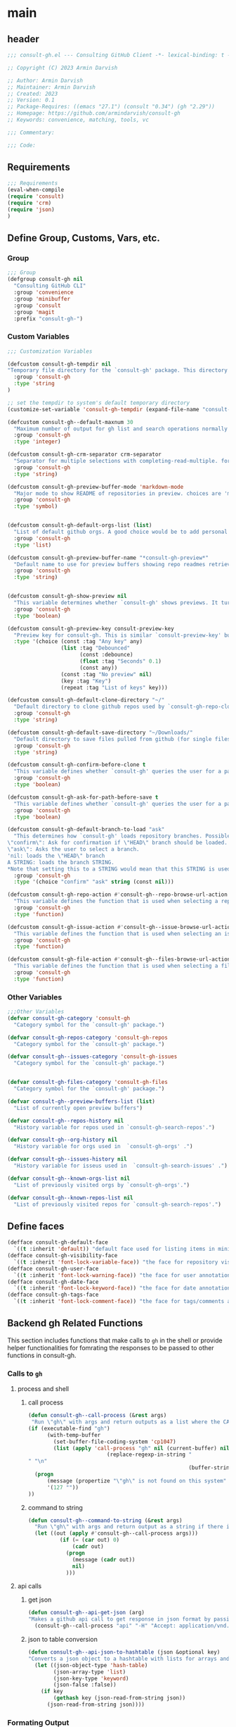 #+PROPERTY: header-args:emacs-lisp :results none :mkdirp yes :link yes :tangle ./consult-gh.el

* main

** header
#+begin_src emacs-lisp
;;; consult-gh.el --- Consulting GitHub Client -*- lexical-binding: t -*-

;; Copyright (C) 2023 Armin Darvish

;; Author: Armin Darvish
;; Maintainer: Armin Darvish
;; Created: 2023
;; Version: 0.1
;; Package-Requires: ((emacs "27.1") (consult "0.34") (gh "2.29"))
;; Homepage: https://github.com/armindarvish/consult-gh
;; Keywords: convenience, matching, tools, vc

;;; Commentary:

;;; Code:

#+end_src
** Requirements
#+begin_src emacs-lisp
;;; Requirements
(eval-when-compile
(require 'consult)
(require 'crm)
(require 'json)
)
#+end_src

** Define Group, Customs, Vars, etc.
*** Group
#+begin_src emacs-lisp
;;; Group
(defgroup consult-gh nil
  "Consulting GitHub CLI"
  :group 'convenience
  :group 'minibuffer
  :group 'consult
  :group 'magit
  :prefix "consult-gh-")
#+end_src

*** Custom Variables
#+begin_src emacs-lisp
;;; Customization Variables

(defcustom consult-gh-tempdir nil
"Temporary file directory for the `consult-gh' package. This directory is used for storing temporary files when pulling files for viewing"
  :group 'consult-gh
  :type 'string
)

;; set the tempdir to system's default temporary directory
(customize-set-variable 'consult-gh-tempdir (expand-file-name "consult-gh" temporary-file-directory))

(defcustom consult-gh--default-maxnum 30
  "Maximum number of output for gh list and search operations normally passed to \"--limit\" in the command line. The default is set to gh's default number which is 30"
  :group 'consult-gh
  :type 'integer)

(defcustom consult-gh-crm-separator crm-separator
  "Separator for multiple selections with completing-read-multiple. for more info see `crm-separator'. Uses crm-separator for default."
  :group 'consult-gh
  :type 'string)

(defcustom consult-gh-preview-buffer-mode 'markdown-mode
  "Major mode to show README of repositories in preview. choices are 'markdown-mode or 'org-mode"
  :group 'consult-gh
  :type 'symbol)


(defcustom consult-gh-default-orgs-list (list)
  "List of default github orgs. A good choice would be to add personal accounts or frequently visited github accounts to this list"
  :group 'consult-gh
  :type 'list)

(defcustom consult-gh-preview-buffer-name "*consult-gh-preview*"
  "Default name to use for preview buffers showing repo readmes retrieved by \"gh repo view\"."
  :group 'consult-gh
  :type 'string)


(defcustom consult-gh-show-preview nil
  "This variable determines whether `consult-gh' shows previews. It turns previews on/off globally for all categories: repos, issues, files."
  :group 'consult-gh
  :type 'boolean)

(defcustom consult-gh-preview-key consult-preview-key
  "Preview key for consult-gh. This is similar `consult-preview-key' but explicitly for consult-gh and it is used by all categories: repos, issues, files in consult-gh. Commands that use this include `consult-gh-orgs', `consult-gh-search-repos', `consult-gh-issue-list',`consult-gh-find-file', and etc."
  :type '(choice (const :tag "Any key" any)
                 (list :tag "Debounced"
                       (const :debounce)
                       (float :tag "Seconds" 0.1)
                       (const any))
                 (const :tag "No preview" nil)
                 (key :tag "Key")
                 (repeat :tag "List of keys" key)))

(defcustom consult-gh-default-clone-directory "~/"
  "Default directory to clone github repos used by `consult-gh-repo-clone' and `consult-gh--repo-clone-action'."
  :group 'consult-gh
  :type 'string)

(defcustom consult-gh-default-save-directory "~/Downloads/"
  "Default directory to save files pulled from github (for single files and not cloning repositories) used by `consult-gh--files-save-file-action'."
  :group 'consult-gh
  :type 'string)

(defcustom consult-gh-confirm-before-clone t
  "This variable defines whether `consult-gh' queries the user for a path and a name before cloning a repo or uses the default directory and package name. It's useful to set this to nil when cloning multiple repos all at once frequently."
  :group 'consult-gh
  :type 'boolean)

(defcustom consult-gh-ask-for-path-before-save t
  "This variable defines whether `consult-gh' queries the user for a path before saving a file or uses the default directory and `buffer-file-name'. It may be useful to set this to nil if saving multiple files all at once frequently."
  :group 'consult-gh
  :type 'boolean)

(defcustom consult-gh-default-branch-to-load "ask"
  "This determines how `consult-gh' loads repository branches. Possible Values are:
\"confirm\": Ask for confirmation if \"HEAD\" branch should be loaded. If the nswer is no, then the user gets to chose a different branch.
\"ask\": Asks the user to select a branch.
'nil: loads the \"HEAD\" branch
A STRING: loads the branch STRING.
,*Note that setting this to a STRING would mean that this STRING is used for any repository that is fetched with `consult-gh' and if the branch does not exist, it will cause an error. Therefore using a STRING is not recommended as a general case but in temporary settings where one is sure the branch exists on the repositories being fetched.*"
  :group 'consult-gh
  :type '(choice "confirm" "ask" string (const nil)))

(defcustom consult-gh-repo-action #'consult-gh--repo-browse-url-action
  "This variable defines the function that is used when selecting a repo. By default it is bound to `consult-gh--repo-browse-url-action', but can be changed to other actions such as `Consult-gh--repo-browse-files-action', `consult-gh--repo-view-action' `consult-gh--repo-clone-action', `consult-gh--repo-fork-action' or any other user-defined function that follows patterns similar to those."
  :group 'consult-gh
  :type 'function)

(defcustom consult-gh-issue-action #'consult-gh--issue-browse-url-action
  "This variable defines the function that is used when selecting an issue. By default it is bound to `consult-gh--issue-browse-url-action', but can be changed to other actions such as `consult-gh--issue-view-action' or similar user-defined custom actions."
  :group 'consult-gh
  :type 'function)

(defcustom consult-gh-file-action #'consult-gh--files-browse-url-action
  "This variable defines the function that is used when selecting a file. By default it is bound to `consult-gh--browse-files-url-action',but can be changed to other actions such as `consult-gh--files-view-action', `consult-gh--files-save-file-action', or similar user-defined custom actions"
  :group 'consult-gh
  :type 'function)
#+end_src

*** Other Variables
#+begin_src emacs-lisp
;;;Other Variables
(defvar consult-gh-category 'consult-gh
  "Category symbol for the `consult-gh' package.")

(defvar consult-gh-repos-category 'consult-gh-repos
  "Category symbol for the `consult-gh' package.")

(defvar consult-gh--issues-category 'consult-gh-issues
  "Category symbol for the `consult-gh' package.")


(defvar consult-gh-files-category 'consult-gh-files
  "Category symbol for the `consult-gh' package.")

(defvar consult-gh--preview-buffers-list (list)
  "List of currently open preview buffers")

(defvar consult-gh--repos-history nil
  "History variable for repos used in `consult-gh-search-repos'.")

(defvar consult-gh--org-history nil
  "History variable for orgs used in  `consult-gh-orgs' .")

(defvar consult-gh--issues-history nil
  "History variable for isseus used in  `consult-gh-search-issues' .")

(defvar consult-gh--known-orgs-list nil
  "List of previously visited orgs by `consult-gh-orgs'.")

(defvar consult-gh--known-repos-list nil
  "List of previously visited repos for `consult-gh-search-repos'.")
#+end_src

** Define faces
#+begin_src emacs-lisp
(defface consult-gh-default-face
  `((t :inherit 'default)) "default face used for listing items in minibuffer by `consult-gh'.")
(defface consult-gh-visibility-face
  `((t :inherit 'font-lock-variable-face)) "the face for repository visibility annotation in minibuffer by `consult-gh'. by default inherits from font-lock-variable-face")
(defface consult-gh-user-face
  `((t :inherit 'font-lock-warning-face)) "the face for user annotation in minibuffer by `consult-gh'. by default inherits from font-lock-warning-face")
(defface consult-gh-date-face
  `((t :inherit 'font-lock-keyword-face)) "the face for date annotation in minibuffer by `consult-gh'. by default inherits from font-lock-keyword-face")
(defface consult-gh-tags-face
  `((t :inherit 'font-lock-comment-face)) "the face for tags/comments annotation in minibuffer by `consult-gh'. by default inherits from font-lock-comment-face")
#+end_src

** Backend gh Related Functions
This section includes functions that make calls to =gh= in the shell or provide helper functionalities for fomrating the responses to be passed to other functions in consult-gh.

*** Calls to =gh=
**** process and shell
***** call process
#+begin_src emacs-lisp
(defun consult-gh--call-process (&rest args)
 "Run \"gh\" with args and return outputs as a list where the CAR is exit status (e.g. 0 means success and non-zero means error) and CADR is the output. If gh is not found we return '(127 \"\") and a message saying \"gh\" is not found."
(if (executable-find "gh")
      (with-temp-buffer
        (set-buffer-file-coding-system 'cp1047)
        (list (apply 'call-process "gh" nil (current-buffer) nil args)
                         (replace-regexp-in-string "" "\n"
                                                   (buffer-string))))
  (progn
      (message (propertize "\"gh\" is not found on this system" 'face 'warning))
      '(127 ""))
))

#+end_src
***** command to string
#+begin_src emacs-lisp
(defun consult-gh--command-to-string (&rest args)
  "Run \"gh\" with args and return output as a string if there is no error. If there are erros pass them to *Messages*."
  (let ((out (apply #'consult-gh--call-process args)))
          (if (= (car out) 0)
              (cadr out)
            (progn
              (message (cadr out))
              nil)
            )))
#+end_src
**** api calls
***** get json
#+begin_src emacs-lisp
(defun consult-gh--api-get-json (arg)
"Makes a github api call to get response in json format by passing the arg (e.g. a github api url) to \"gh api -H Accept:application/vnd.github+json\" command."
  (consult-gh--call-process "api" "-H" "Accept: application/vnd.github+json" arg))
#+end_src
***** json to table conversion
#+begin_src emacs-lisp
(defun consult-gh--api-json-to-hashtable (json &optional key)
"Converts a json object to a hashtable with lists for arrays and symbols for keys."
  (let ((json-object-type 'hash-table)
        (json-array-type 'list)
        (json-key-type 'keyword)
        (json-false :false))
    (if key
        (gethash key (json-read-from-string json))
      (json-read-from-string json))))
#+end_src
*** Formating Output
**** output string clean up
#+begin_src emacs-lisp
(defun consult-gh--output-cleanup (string)
"Remove non UTF-8 characters if any in the string. For example, this is used in `consult-gh--repo-clone-action' and `consult-gh--repo-fork-action' to clean up the string before passing it to other functions."
  (string-join
   (delq nil (mapcar (lambda (ch) (encode-coding-char ch 'utf-8 'unicode))
                     string))))
#+end_src
**** markdown to org-mode conversion
***** footnotes
#+begin_src emacs-lisp
(defun consult-gh--markdown-to-org-footnotes (&optional buffer)
"Convert markdown style footnotes to org-mode style footnotes by regexp replacements."
  (let ((buffer (or buffer (current-buffer))))
    (with-current-buffer buffer
      (save-mark-and-excursion
        (save-restriction
          (goto-char (point-max))
          (insert "\n")
          (while (re-search-backward "^\\[\\([^fn].*\\)\\]:" nil t)
            (replace-match "[fn:\\1] ")))))
    nil))
#+end_src

***** convert markers and emphasis
#+begin_src emacs-lisp
(defun consult-gh--markdown-to-org-emphasis (&optional buffer)
"Convert markdown style emphasis to org-mode style emphasis by regexp replacements."
  (let ((buffer (or buffer (current-buffer))))
    (with-current-buffer buffer
      (save-mark-and-excursion
        (save-restriction
          (goto-char (point-min))
          (when (re-search-forward "^-\\{2\\}$" nil t)
          (delete-char -2)
          (insert "=================================\n")
          (replace-regexp "\\(^[a-zA-Z]+:[[:blank:]]\\)" "#+\\1" nil 0 (point-marker) nil nil))
          (while (re-search-forward "#\\|\\*\\{1,2\\}\\(?1:.+?\\)\\*\\{1,2\\}|_\\{1,2\\}\\(?2:.+?\\)_\\{1,2\\}\\|`\\(?3:[^`].+?\\)`\\|```\\(?4:.*\n\\)\\(?5:[^`]*\\)```" nil t)
            (pcase (match-string-no-properties 0)
              ("#" (if (looking-at "#\\|[[:blank:]]")
                       (progn
                         (delete-char -1)
                         (insert "*"))))

              ((pred (lambda (el) (string-match-p "\\*\\{1\\}[^\\*]*?\\*\\{1\\}" el)))
               (replace-match "/\\1/"))

              ((pred (lambda (el) (string-match-p "\\*\\{2\\}.+?\\*\\{2\\}" el)))
               (replace-match "*\\1*"))

              ((pred (lambda (el) (string-match-p "_\\{1\\}[^_]*?_\\{1\\}" el)))
               (replace-match "/\\2/"))

              ((pred (lambda (el) (string-match-p "_\\{2\\}.+?_\\{2\\}" el)))
               (replace-match "*\\2*"))

              ((pred (lambda (el) (string-match-p "`[^`].+?`" el)))
               (replace-match "=\\3="))

              ((pred (lambda (el) (string-match-p "```.*\n[^`]*```" el)))
               (replace-match "#+begin_src \\4\n\\5\n#+end_src\n")))))))
    nil))
#+end_src
***** convert links
#+begin_src emacs-lisp
(defun consult-gh--markdown-to-org-links (&optional buffer)
"Convert markdown links to org-mode links by regexp replacements."
  (let ((buffer (or buffer (current-buffer))))
    (with-current-buffer buffer
      (save-mark-and-excursion
        (save-restriction
          (goto-char (point-min))
          (while (re-search-forward "\\[\\(?1:.+?\\)\\]\\[\\]\\{1\\}\\|\\[\\(?2:.[^\\[]+?\\)\\]\\[\\(?3:.[^\\[]+?\\)\\]\\{1\\}\\|\\[\\(?4:.+?\\)\\]\(#\\(?5:.+?\\)\)\\{1\\}\\|.\\[\\(?6:.+?\\)\\]\(\\(?7:[^#].+?\\)\)\\{1\\}" nil t)
            (pcase (match-string-no-properties 0)
              ((pred (lambda (el) (string-match-p "\\[.+?\\]\\[\\]\\{1\\}" el)))
               (replace-match "[fn:\\1]"))

              ((pred (lambda (el) (string-match-p "\\[.[^\\[]+?\\]\\[.[^\\[]+?\\]\\{1\\}" el)))
               (replace-match "\\2 [fn:\\3]"))

              ((pred (lambda (el) (string-match-p "\\[.+?\\]\(#.+?\)\\{1\\}" el)))
               (replace-match "[[*\\5][\\4]]"))

              ((pred (lambda (el) (string-match-p "!\\[.*\\]\([^#].*\)" el)))
               (replace-match "[[\\7][\\6]]"))

              ((pred (lambda (el) (string-match-p "[[:blank:]]\\[.*\\]\([^#].*\)" el)))
               (replace-match " [[\\7][\\6]]"))))

          (goto-char (point-min))
          (while
              (re-search-forward
               "\\[fn:\\(.+?\\)\\]\\{1\\}" nil t)
            (pcase (match-string 0)
              ((pred (lambda (el) (string-match-p "\\[fn:.+?[[:blank:]].+?\\]\\{1\\}" (substring-no-properties el))))
               (progn
                 (replace-regexp-in-region "[[:blank:]]" "_" (match-beginning 1) (match-end 1)))))))))
    nil))
#+end_src
***** convert everything
#+begin_src emacs-lisp
(defun consult-gh--markdown-to-org (&optional buffer)
  "Convert from markdown format to org-mode format. This is used for viewing repos (a.k.a. fetching README file of repos) if `consult-gh-preview-buffer-mode' is set to 'org-mode."
  (let ((buffer (or buffer (get-buffer-create consult-gh-preview-buffer-name))))
    (with-current-buffer buffer
      (consult-gh--markdown-to-org-footnotes buffer)
      (consult-gh--markdown-to-org-emphasis buffer)
      (consult-gh--markdown-to-org-links buffer)
      (org-mode)
      (org-table-map-tables 'org-table-align t)
      (org-fold-show-all)
      (goto-char (point-min))))
  nil)
#+end_src

** Backend Functions for Consult-GH

This section contains all the functions that are used by the front-end interactive commands organized by the category of items (e.g. branches, files, repos, issues, ...) or the =gh= commands (e.g. search) that they use.

Under each category we have subentries for different type of functions including but not limited to:
- *list function(s):* get a list of items (formatted as list of propertized stringsto pass to =consult--read= or =consult--multi=)
- *action function(s):* that are used as action functions to be called on selected candidates
- *narrow function(s):* define how narrowing would work for the items in this category
- *state/preview function(s):* define how a state function to pass to =consult--read= or =consult--multi=, mainly to achieve previews.
- *group function(s):* define how items are grouped for each category. For example when looking at files, we want to group them by the name of the repo and the branch that is being viewed.
- *annotate function(s)*: define annotations for the items in each category for example for repositories we want annotations for the user, date and visibilit, and for issues we want repo, status, tags and date

Other functions can also be defined under apropriate subentries ddepending on the needs for each category.

*** buffers handling
everything to do with handling buffers (such as preview buffers) that are created by consult-gh.
#+begin_src emacs-lisp
(defun consult-gh-kill-preview-buffers ()
"Kill all open preview buffers stored in `consult-gh--preview-buffers-list'. It asks for confirmation if the buffer is modified and removes the buffers that are killed from the list."
  (interactive)
  (when consult-gh--preview-buffers-list
    (mapcar (lambda (buff) (if (buffer-live-p buff)
                             (kill-buffer buff))
               (unless (buffer-live-p buff)
                             (setq consult-gh--preview-buffers-list (delete buff consult-gh--preview-buffers-list)))
               ) consult-gh--preview-buffers-list)
    )
)

#+end_src
*** branches
This section deals with fetching branches of repositories by using github API e.g. =gh api repos/armindarvish/consult-gh/branches=
**** list branches
#+begin_src emacs-lisp
(defun consult-gh--files-get-branches (repo)
"List branches of a repository in json format by passing repo and \"branches\" to `consult-gh--api-get-json'."
  (consult-gh--api-get-json (concat "repos/" repo "/branches")))

(defun consult-gh--files-branches-hashtable-to-list (table repo)
"Converts a hashtable containing repository branches to a list of propertized text. The hashtable can for example be obtained by converting the json object from `consult-gh--files-get-branches' to a hashtable by using `consult-gh--api-json-to-hashtable'."
    (mapcar (lambda (item) (propertize (gethash :name item) ':repo repo ':branch (gethash :name item) ':url (gethash :url item))) table))

(defun consult-gh--files-branches-list-items (repo)
"Gets a lit of propertized text that contains information about branches of the repository repo on GitHub by using  `consult-gh--files-get-branches', `consult-gh--files-branches-hashtable-to-list' and `consult-gh--api-json-to-hashtable'."
(let ((response (consult-gh--files-get-branches repo)))
  (if (eq (car response) 0)
      (consult-gh--files-branches-hashtable-to-list (consult-gh--api-json-to-hashtable (cadr response)) repo)
    (message (cadr response)))))
#+end_src

*** files
This section deals with fetching file trees and file contents of repositories by using github API e.g. =gh api repos/armindarvish/consult-gh/git/trees/main:?recursive=1=
**** list files items
#+begin_src emacs-lisp
(defun consult-gh--files-get-trees (repo &optional branch)
"Gets a recursive git \"tree\" of repo and branch in json object format by using `consult-gh--api-get-json'. "
  (let ((branch (or branch "HEAD")))
  (consult-gh--api-get-json (concat "repos/" repo "/git/trees/" branch ":?recursive=1"))))

(defun consult-gh--files-table-to-list (table repo &optional branch)
"converts a hashtable containing git tree information of repo and branch to list of propertized texts formatted properly to be sent to  `consult-gh-find-file'."
   (let ((branch (or branch "HEAD")))
    (mapcar (lambda (item) (propertize (gethash :path item) ':repo repo ':branch branch ':url (gethash :url item) ':path (gethash :path item) ':size (gethash :size item))) table)))

(defun consult-gh--files-list-items (repo &optional branch)
"Fetches a list of files in repo and branch from GitHub. The format ois propertized text that include informaiton about the file generated by `consult-gh--files-table-to-list'. This list can be passed to `consult-gh-find-file'."
(let* ((branch (or branch "HEAD"))
       (response (consult-gh--files-get-trees repo branch))
       )
  (if (eq (car response) 0)
     (delete-dups (sort (consult-gh--files-table-to-list (consult-gh--api-json-to-hashtable (cadr response) :tree) repo branch) 'string<))
    (message (cadr response)))))

#+end_src
**** file contents
#+begin_src emacs-lisp
(defun consult-gh--files-get-content (url)
"Fetches the contents of file at url retrieved from github api by `consult-gh--api-get-json' and decodes it into raw text."
  (let* ((response (consult-gh--api-get-json url))
        (content (if (eq (car response) 0) (consult-gh--api-json-to-hashtable (cadr response) :content)
                   nil)))
    (if content
        (base64-decode-string content)
      "")))

#+end_src
**** narrow
#+begin_src emacs-lisp
(defun consult-gh--files-narrow (item)
"Create narrowing function for items in `consult-gh-find-file' by the first letter of the name of the user/organization. for example \"a\" will be used for narrowing to files in the repo \"armindarvish\\consult-gh\"."
  (if (stringp item)
    (cons (string-to-char (substring-no-properties item)) (substring-no-properties item))))
#+end_src
**** actions
***** browse trees url
#+begin_src emacs-lisp
(defun consult-gh--files-browse-url-action ()
"The action function that gets a candidate from `consult-gh-find-file' and opens the url of the file in a browser. To use this as the default action in `consult-gh-find-file', set `consult-gh-file-action' to #'consult-gh--files-browse-url-action."
(lambda (cand)
  (let* ((path (substring-no-properties (get-text-property 0 ':path cand)))
        (repo (substring-no-properties (get-text-property 0 ':repo cand)))
        (branch (substring-no-properties (get-text-property 0 ':branch cand)))
        (url (concat (string-trim (consult-gh--command-to-string "browse" "--repo" repo "--no-browser")) "/blob/" branch "HEAD/" path)))
        (browse-url url))))
#+end_src
***** view file
#+begin_src emacs-lisp
(defun consult-gh--files-view (repo path url &optional no-select tempdir)
  "The action function that gets the \"path\" to a file within a \"repo\" and the \"url\" of the file on GitHub API and puts the contents in a temporary file buffer. It fethces the content from Github by `consult-gh--files-get-content' and insert it into a temporary file stored under `consult-gh-tempdir' in apropriate subdirectories for repo and branch. If the optional input no-select is nil, it switches to the buffer by find-file, otherwise it does not swith-to-buffer and only returns the name of the buffer.

repo is name of the repo in the format \"arimindarvish//consult-gh\"
path is the realtive path of the file to the root of repo
url is the url of the file as retrieved from GitHub API
no-select is aboolean for whether to swith-to-buffer or not
tempdir is the directory where the temporary file is saved

Output is the buffer visiting the file."
  (let* ((tempdir (or tempdir consult-gh-tempdir))
         (prefix (concat (file-name-sans-extension  (file-name-nondirectory path))))
         (suffix (concat "." (file-name-extension path)))
         (temp-file (expand-file-name path tempdir))
         (text (consult-gh--files-get-content url)))

         (make-directory (file-name-directory temp-file) t)
         (with-temp-file temp-file
           (insert text)
           (set-buffer-file-coding-system 'raw-text)
           )
         (if no-select
             (find-file-noselect temp-file)
           (progn
             (find-file temp-file)
            (add-to-list 'consult-gh--preview-buffers-list (current-buffer)))
         )))

(defun consult-gh--files-view-action ()
  "Default action to run on selected item in `consult-gh'."
  (lambda (cand)
    (let* ((repo (get-text-property 0 ':repo cand))
           (path (get-text-property 0 ':path cand))
           (url (get-text-property 0 ':url cand))
           (file-p (or (file-name-extension path) (get-text-property 0 ':size cand))))
      (if file-p
          (consult-gh--files-view repo path url)
      ))))

#+end_src
***** save file
#+begin_src emacs-lisp
(defun consult-gh--files-save-file-action ()
  "The action function that gets a selection from `consult-gh-find-file' and saves it. If `consult-gh-ask-for-path-before-save' is non-nil, it queries the user for the path the file should be saved at otherwise it saves the file under `consult-gh-default-save-directory' with the buffer-file-name as the name of the file."
(lambda (cand)
    (let* ((repo (get-text-property 0 ':repo cand))
           (path (get-text-property 0 ':path cand))
           (url (get-text-property 0 ':url cand))
           (file-p (or (file-name-extension path) (get-text-property 0 ':size cand)))
           (filename (and file-p (file-name-nondirectory path)))
           (buffer (and file-p (consult-gh--files-view repo path url t))))
    (if file-p
    (save-mark-and-excursion
      (save-restriction
        (with-current-buffer buffer
          (if consult-gh-ask-for-path-before-save
          (write-file (read-file-name "Save As: " consult-gh-default-save-directory filename nil filename) t)
          (write-file consult-gh-default-save-directory t)
          )
        )))))))

#+end_src
**** group
#+begin_src emacs-lisp
(defun consult-gh--files-group (cand transform)
"Grouping function for the list of items in `consult-gh-find-file'. It groups files by the name of the repository and the branch in the format \"user//repo[@branch]\"ve.g. \"armindarvish\\consult-gh[@main]\"."
  (let ((name (concat (get-text-property 0 ':repo cand) "[@" (get-text-property 0 ':branch cand) "]")))
           (if transform (substring cand) name)))
#+end_src

**** preview / state
***** state
#+begin_src emacs-lisp
(defun consult-gh--files-preview ()
"The state function used in `consult-gh-find-file'. It creates a preview buffer for the file at point selected in the consult-gh-find-file minibuffer. It fetches the contents of the file from GitHub by `consult-gh--files-get-content' and puts the content as raw text in a temporary buffer then runs `consult--buffer-preview' on that buffer.
For more info on state functions refer to `consult''s manual, and particularly `consult--read' and documentation and various consult state functions such as `consult--file-state'."
  (lambda (action cand)
    (let* ((preview (consult--buffer-preview))
           )
      (pcase action
        ('preview
         (if cand
             (let* ((repo (get-text-property 0 ':repo cand))
                    (path (get-text-property 0 ':path cand))
                    (branch (get-text-property 0 ':branch cand))
                    (url (get-text-property 0 ':url cand))
                    (file-p (or (file-name-extension path) (get-text-property 0 ':size cand)))
                    (tempdir (expand-file-name (concat repo "/" branch) consult-gh-tempdir))
                    (prefix (concat (file-name-sans-extension  (file-name-nondirectory path))))
                    (suffix (concat "." (file-name-extension path)))
                    (temp-file (expand-file-name path tempdir))
                    (_ (and file-p (make-directory (file-name-directory temp-file) t)))
                    (text (and file-p (consult-gh--files-get-content url)))
                    (_ (and file-p (with-temp-file temp-file (insert text) (set-buffer-file-coding-system 'raw-text)
                                                   )))
                    (buffer (or (and file-p (with-temp-buffer (find-file-noselect temp-file t))) nil)))
               (add-to-list 'consult-gh--preview-buffers-list buffer)
               (funcall preview action
                        (and
                         cand
                         buffer
                         ))) ()))
        ))))

#+end_src
**** annotate
#+begin_src emacs-lisp
(defun consult-gh--files-annotate ()
"Annotate each file in `consult-gh-find-file' by size of the file. For more info on annotation refer to `consult''s manual, particularly 'consult--read' and `consult--read-annotate' documentation."
(lambda (cand)
  (if-let* ((size (get-text-property 0 :size cand))
            (size (format "%s Bytes" size)))
      (progn
        (setq size (propertize size 'face 'consult-gh-visibility-face))
        (format "\t%s" size)
     )
   nil)
  ))
#+end_src

*** repo
This section deals with fetching repos belonging to a user or organization e.g. =gh repo list armindarvish=
**** repo list (of a user or org)
Define functions to fetch list of repos
#+begin_src emacs-lisp
(defun consult-gh--repo-list (org)
"Get a list of repos of \"organization\" org and format each as a text with properties to pass to consult. It fetches a list of repos by runing \"gh repo list org\" and returns a list of propertized strings containing name of repos and their information such as visibility date updated, etc.

org is the name of a github account in string format e.g. \"armindarvish\"."
  (let* ((maxnum (format "%s" consult-gh--default-maxnum))
         (repolist  (or (consult-gh--command-to-string "repo" "list" org "--limit" maxnum) ""))
         (repos (mapcar (lambda (s) (string-split s "\t")) (split-string repolist "\n"))))

    (remove "" (mapcar (lambda (src) (propertize (car src) ':repo (car src) ':user (car (string-split (car src) "\/")) ':description (cadr src) ':visible (cadr (cdr src)) ':version (cadr (cdr (cdr src))))) repos)))
    )
#+end_src
**** actions
In this section we define action functions that cna be run on a repository candidate for example cloning, forking, viewing files, viewing issues, etc.
***** browse repo url
#+begin_src emacs-lisp
(defun consult-gh--repo-browse-url-action ()
"The action function that gets a repo candidate for example from `consult-gh-search-repos' and opens the url of the repo on github in a browser. To use this as the default action in `consult-gh-search-repos', set `consult-gh-repo-action' to #'consult-gh--repo-browse-url-action."
(lambda (cand)
  (let* ((response (consult-gh--call-process "browse" "--repo" (substring-no-properties cand) "--no-browser"))
        (url (string-trim (cadr response))))
    (if (eq (car response) 0)
        (browse-url url)
      (message url))
)))
#+end_src
***** view repo
#+begin_src emacs-lisp
(defun consult-gh--repo-view (repo &optional buffer)
  "This function accepts a repo name and an optional buffer as input arguments and shows the preview of the repo (a.k.a. the README file) in that buffer. It fethces the preview from Github by `gh repo view name-or-repo` using `consult-gh--call-process'. Then puts the response as raw text in the buffer defined by optional input arg `buffer` or in the buffer by `consult-gh-preview-buffer-name'. If `consult-gh-preview-buffer-mode' is set to either 'markdown-mode or 'org-mode, it sets the major mode of the buffer accordingly otherwise it shows the raw text in fundamental-mode.
repo is the name of the repository to be previewed.
buffer is an optional buffer the preview should be shown in.
"
(let ((buffer (or buffer (get-buffer-create consult-gh-preview-buffer-name)))
        (text (cadr (consult-gh--call-process "repo" "view" repo))))
    (with-current-buffer buffer
      (erase-buffer)
      (insert text)
      (goto-char (point-min-marker))
      (pcase consult-gh-preview-buffer-mode
        ('markdown-mode
         (if (featurep 'markdown-mode)
             (progn
             (require 'markdown-mode)
             (markdown-mode)
             (markdown-display-inline-images))
             (message "markdown-mode not available")))
        ('org-mode
         (let ((org-display-remote-inline-images 'download))
         (consult-gh--markdown-to-org buffer)
         ))
        (_ ()))
      )
    ))

(defun consult-gh--repo-view-action ()
  "The action function that gets a repo candidate for example from `consult-gh-search-repos' and opens a preview in an emacs buffer using `consult-gh--repo-view'."
  (lambda (cand)
    (let* ((repo (substring-no-properties cand))
          (buffername (concat (string-trim consult-gh-preview-buffer-name "" "*") ":" repo "*")))
      (consult-gh--repo-view repo)
      (switch-to-buffer (get-buffer-create consult-gh-preview-buffer-name))
      (rename-buffer buffername t)
      )))

#+end_src
***** browse files
#+begin_src emacs-lisp
(defun consult-gh--repo-browse-files-action ()
  "The action function that gets a repo candidate for example from `consult-gh-search-repos' and opens the file contents by runing `consult-gh-find-file'."
  (lambda (cand)
    (let* ((repo (get-text-property 0 ':repo cand)))
      (consult-gh-find-file (list repo))
      )))

#+end_src
***** clone
#+begin_src emacs-lisp
(defun consult-gh--repo-clone (repo targetdir name)
"This is an internal function for non-interactive use. For interactive use see `consult-gh-repo-clone'. It clones the repository defined by `repo` to targetdir/name path by runing `gh clone repo ...`."
  (consult-gh--command-to-string "repo" "clone" (format "%s" repo) (expand-file-name name targetdir))
  (message (format "repo %s was cloned to %s" (propertize repo 'face 'font-lock-keyword-face) (propertize (expand-file-name name targetdir) 'face 'font-lock-type-face))))


(defun consult-gh-repo-clone (&optional repo targetdir name)
"Interactively clones the repo to targetdir/name directory after confirming names and dir. It uses the internal function `consult-gh--repo-clone' which in turn runs `gh clone repo ...`.
If repo, targetdir and name are not supplied interactively asks user for those values."
  (interactive)
  (let ((repo (read-string "repo: " repo))
        (targetdir (read-directory-name "target directory: " targetdir))
        (name (read-string "name: " name))
        )
  (consult-gh--repo-clone repo targetdir name)
    ))

(defun consult-gh--repo-clone-action ()
"The action function that gets a repo candidate for example from `consult-gh-search-repos' and clones the repository using `consult-gh-repo-clone'. If `consult-gh-confirm-before-clone' is nil it runs the internal non-interacctive function `consult-gh--repo-clone' that clones the directory in `consult-gh-default-clone-directory'."
  (lambda (cand)
    (let* ((reponame  (consult-gh--output-cleanup (string-trim (substring-no-properties cand))))
         (package (car (last (split-string reponame "\/"))))
         )
    (if consult-gh-confirm-before-clone
        (consult-gh-repo-clone reponame consult-gh-default-clone-directory package)
      (consult-gh--repo-clone reponame consult-gh-default-clone-directory package))
    )))
#+end_src

***** fork
#+begin_src emacs-lisp
(defun consult-gh--repo-fork (repo &rest args)
"This is an internal function for non-interactive use. For interactive uses see `consult-gh-repo-fork'. It forks the repository defined by `repo` to the current user account logged in with `gh` command line tool."
  (consult-gh--command-to-string "repo" "fork" (format "%s" repo) )
  (message (format "repo %s was forked" (propertize repo 'face 'font-lock-keyword-face))))

(defun consult-gh-repo-fork (&optional repo name &rest args)
"Interactively forks the repository defined by `repo` to the current user account logged in with `gh` command line tool after confirming name. It uses `gh fork repo ...`."
  (interactive)
  (let* ((repo (read-string "repo: " repo))
        (package (car (last (split-string repo "\/"))))
        (name (read-string "name: " package)))
  (consult-gh--repo-fork repo  "--fork-name" name args)
    ))

(defun consult-gh--repo-fork-action ()
"The action function that gets a repo candidate for example from `consult-gh-search-repos' and forks the repository to current user's github account (the account logged in with `gh` command line tool)."
  (lambda (cand)
     (let* ((reponame  (consult-gh--output-cleanup (string-trim (substring-no-properties cand)))))
      (consult-gh--repo-fork reponame)
    )))
#+end_src

**** group
#+begin_src emacs-lisp
(defun consult-gh--repo-group (cand transform)
"Grouping function for the list of items in `consult-gh-search-repos'. It groups repos by the name of the repository e.g. \"armindarvish\"."
  (let ((name (car (string-split (substring cand) "\/"))))
           (if transform (substring cand) name)))
#+end_src

**** preview / state
***** state
#+begin_src emacs-lisp
(defun consult-gh--repo-preview ()
"The preview function used in `consult-gh-search-repos'. It creates a preview buffer for the currrent repo at point selected in the consult-gh-search-repos minibuffer and shows the preview (a.k.a. the README file) of the repo at point. It fetches the preview from GitHub by `consult-gh--repo-view' and puts the content in a temporary buffer as defined by `consult-gh-preview-buffer-name' then runs `consult--buffer-preview' on that buffer.
For more info on state functions refer to `consult''s manual, and particularly `consult--read' and documentation and various consult state functions such as `consult--file-state'."
  (lambda (action cand)
    (let ((preview (consult--buffer-preview)))
      (if cand
          (pcase action
            ('preview
             (let ((repo (substring-no-properties cand))
                   (buffer (get-buffer-create consult-gh-preview-buffer-name)))
               (add-to-list 'consult-gh--preview-buffers-list buffer)
               (consult-gh--repo-view repo buffer)
               (funcall preview action
                        (and
                         cand
                         buffer
                         )
                        ))
             )
            )
        ))))

#+end_src
**** narrow
#+begin_src emacs-lisp
(defun consult-gh--repo-narrow (item)
"Create narrowing function for items in `consult-gh-search-repos' by the first letter of the name of the user/organization. for example `a` will be used for narrowing to the repo \"armindarvish\\consult-gh\"."
  (if (stringp item)
    (cons (string-to-char (substring-no-properties item)) (substring-no-properties item))))
#+end_src
**** annotate
#+begin_src emacs-lisp
(defun consult-gh--repo-annotate ()
"Annotate each file in `consult-gh-search-repos' by the name of the user/owner, repo visibility (e.g. public or private) and the date the repo has been updated last. For more info on annotation refer to `consult''s manual, particularly 'consult--read' and `consult--read-annotate' documentation."
(lambda (cand)
  (if-let ((user (format "%s" (get-text-property 0 :user cand)))
         (visible (format "%s" (get-text-property 0 :visible cand)))
         (date (format "%s" (get-text-property 0 :version cand))))

      (progn
        (setq user (propertize user 'face 'consult-gh-user-face)
              visible (propertize visible 'face 'consult-gh-visibility-face)
              date (propertize date 'face 'consult-gh-date-face))
        (format "%s\t%s\t%s" user visible date)
     )
    nil)
))
#+end_src

*** search
This section deals with searching repos in github e.g. =gh search repos armindarvish/consult-gh=
**** search repos
#+begin_src emacs-lisp
(defun consult-gh--search-repos (repo)
"Search for repos with \"gh search repos\" and return a list of items each formatted with properties to pass to consult."
  (let* ((maxnum (format "%s" consult-gh--default-maxnum))
         (repolist  (or (consult-gh--command-to-string "search" "repos" repo "--limit" maxnum) ""))
         (repos (mapcar (lambda (s) (string-split s "\t")) (split-string repolist "\n"))))
    (remove "" (mapcar (lambda (src) (propertize (car src) ':repo (car src) ':user (car (string-split (car src) "\/")) ':description (cadr src) ':visible (cadr (cdr src)) ':version (cadr (cdr (cdr src))))) repos)))
    )
#+end_src
*** issue
This section deals with listing and viewing issues of repos e.g. =gh issue --repo armindarvish/consult-gh list=
**** issue list
#+begin_src emacs-lisp
(defun consult-gh--issue-list (repo)
"Get a list of issues of the repository `repo` and format each as a text with properties to pass to `consult-gh-issue-list'. It fetches a list of issues by runing \"gh issuee --repo name-of-repo list\" and returns a list of propertized strings containing title of issue name of the repo and other relevant information such as discription tags and date of the issue, etc.

repo is the name of the repository for which the issues should be listed in a string format e.g. \"armindarvish\\consult-gh\"."
  (let* ((maxnum (format "%s" consult-gh--default-maxnum))
         (issueslist  (or (consult-gh--command-to-string "issue" "--repo" repo "list" "--limit" maxnum) ""))
         (issues (mapcar (lambda (s) (string-split s "\t")) (split-string issueslist "\n"))))
    (remove ":" (remove "" (mapcar (lambda (src) (propertize (concat (car src) ":" (cadr (cdr src))) ':issue (string-trim (car src) "#") ':repo repo ':status (cadr src) ':description (cadr (cdr src)) ':tags (cadr (cdr (cdr src))) ':date (cadr (cdr (cdr (cdr src)))))) issues))
   ))
    )
#+end_src

**** actions
In this section we define action functions that cna be run on a issue candidate for example opening it in a browser or viewing it inside an emacs buffer.
***** browse issue url
#+begin_src emacs-lisp
(defun consult-gh--issue-browse-url-action ()
"The action function that gets an issue candidate for example from `consult-gh-issue-list' and opens the url of the issue on github in a browser. To use this as the default action in `consult-gh-issue-list', set `consult-gh-issue-action' to #'consult-gh--issue-browse-url-action."
(lambda (cand)
  (consult-gh--call-process "issue" "view" "--repo" (substring-no-properties (get-text-property 0 :repo cand))  "--web" (substring-no-properties (get-text-property 0 :issue cand)))
  ))
#+end_src
***** view issue
#+begin_src emacs-lisp
(defun consult-gh--issue-view (repo issue &optional buffer)
  "This function accepts a repo name and an issue number plus an optional buffer as input arguments and shows the preview of the issue (title and description) in that buffer. It fethces the preview from Github by `gh issue view --repo name-or-repo view --issue-number` using `consult-gh--call-process'. Then puts the response as raw text in the buffer defined by optional input arg `buffer` or in the buffer by `consult-gh-preview-buffer-name'. If `consult-gh-preview-buffer-mode' is set to either 'markdown-mode or 'org-mode, it sets the major mode of the buffer accordingly otherwise it shows the raw text in fundamental-mode.
repo is the name of the repository where the issue belongs.
issue is the issue number
buffer is an optional buffer the preview should be shown in.
"
  (let ((buffer (or buffer (get-buffer-create consult-gh-preview-buffer-name)))
        (text (cadr (consult-gh--call-process "issue" "--repo" repo "view" issue))))
    (with-current-buffer buffer
      (erase-buffer)
      (insert text)
      (goto-char (point-min-marker))
      (pcase consult-gh-preview-buffer-mode
        ('markdown-mode
         (if (featurep 'markdown-mode)
             (progn
             (markdown-mode)
             (markdown-display-inline-images))
             (message "markdown-mode not available")))
        ('org-mode
         (let ((org-display-remote-inline-images 'download))
         (consult-gh--markdown-to-org buffer)
         ))
        (_ ()))
      )
    ))

(defun consult-gh--issue-view-action ()
   "The action function that gets an issue candidate for example from `consult-gh-issue-list' and opens a preview in an emacs buffer using `consult-gh--issue-view'."
  (lambda (cand)
    (let* ((repo (substring (get-text-property 0 :repo cand)))
          (issue (substring (get-text-property 0 :issue cand)))
          (buffername (concat (string-trim consult-gh-preview-buffer-name "" "*") ":" repo "/issues/" issue "*")))
      (consult-gh--issue-view repo issue)
      (switch-to-buffer (get-buffer-create consult-gh-preview-buffer-name))
      (rename-buffer buffername t)
      )))
#+end_src

**** preview / state
***** state
#+begin_src emacs-lisp
(defun consult-gh--issue-preview ()
"The preview function used in `consult-gh-issue-list'. It creates a preview buffer for the current issue at point selected in the consult-gh-issue-list minibuffer and shows the preview of the issue. It fetches the preview from GitHub by `consult-gh--issue-view' and puts the content in the temporary `consult-gh-preview-buffer-name' buffer then runs `consult--buffer-preview' on that buffer.
For more info on state functions refer to `consult''s manual, and particularly `consult--read' and documentation and various consult state functions such as `consult--file-state'."
  (lambda (action cand)
    (let ((preview (consult--buffer-preview)))
      (if cand
          (pcase action
            ('preview
             (let ((repo (substring (get-text-property 0 :repo cand)))
                   (issue (substring (get-text-property 0 :issue cand)))
                   (buffer (get-buffer-create consult-gh-preview-buffer-name)))
               (add-to-list 'consult-gh--preview-buffers-list buffer)
               (consult-gh--issue-view repo issue buffer)
               (funcall preview action
                        (and
                         cand
                         buffer
                         )
                        ))
             )
            )
        ))))
#+end_src
**** group
#+begin_src emacs-lisp
(defun consult-gh--issue-group (cand transform)
"Grouping function for the list of items in `consult-gh-issue-list'. It groups issues by the status of the issue e.g. \"Open\"."
(let ((name (substring (get-text-property 0 :status cand))))
           (if transform (substring cand) name)))
#+end_src
**** annotate
#+begin_src emacs-lisp
(defun consult-gh--issue-annotate ()
"Annotate each file in `consult-gh-issue-list' by the name of the repo, the status of the issue (e.g. open or close), tags and the date of the issue. For more info on annotation refer to `consult''s manual, particularly 'consult--read' and `consult--read-annotate' documentation."
(lambda (cand)
  ;; (format "%s" cand)
  (if-let ((repo (format "%s" (get-text-property 0 :repo cand)))
         (status (format "%s" (get-text-property 0 :status cand)))
         (tags (format "%s" (get-text-property 0 :tags cand)))
         (date (format "%s" (get-text-property 0 :date cand))))
      (progn
        (setq status (propertize status 'face 'consult-gh-user-face)
              tags (propertize tags 'face 'consult-gh-visibility-face)
              date (propertize date 'face 'consult-gh-date-face))
        (format "%s\t%s\t%s" status tags date)
     )
    nil)
))
#+end_src

** Source Entries for Consult-GH (Bridge between Backend and Frontend)
Here we define consult-sources to pass to the front-end interactive commands. These act as the bridge between the backend and the frontend and are organized per functionality they provide for the frontend interactive commands.

*** list repos of users or org
#+begin_src emacs-lisp
(defun consult-gh--make-source-from-org  (org)
"Create a source for consult from the repos of the organization to use in `consult-gh-orgs'. It fethces the list by using `consult-gh--repo-list' which in turn uses `gh repo list name-of-the-org`. This is used by the interactive command `consult-gh-orgs'
For more info on consult dources see `consult''s manual for example documentaion on `consult--multi' and `consult-buffer-sources'."
                  `(:narrow ,(consult-gh--repo-narrow org)
                    :category 'consult-gh
                    :items  ,(consult-gh--repo-list org)
                    :face 'consult-gh-default-face
                    :action ,(funcall consult-gh-repo-action)
                    :annotate ,(consult-gh--repo-annotate)
                    :state ,(and consult-gh-show-preview #'consult-gh--repo-preview)
                    :defualt t
                    :history t
                    :sort t
                    ))
#+end_src
*** search for repos by search term
#+begin_src emacs-lisp
(defun consult-gh--make-source-from-search-repo  (repo)
"Create a source for consult from the repos return by search GitHub for `repo` by using `consult-gh--search-repos' which in turn uses `gh search repos name-of-the-repo`. This is used by the interactive command `consult-gh-search-repos'.
For more info on consult dources see `consult''s manual for example documentaion on `consult--multi' and `consult-buffer-sources'."
                  `(:narrow ,(consult-gh--repo-narrow repo)
                    :category 'consult-gh
                    :items  ,(consult-gh--search-repos repo)
                    :face 'consult-gh-default-face
                    :action ,(funcall consult-gh-repo-action)
                    :annotate ,(consult-gh--repo-annotate)
                    :state ,(and consult-gh-show-preview #'consult-gh--repo-preview)
                    :default t
                    :history t
                    :sort t
                    ))
#+end_src
*** list issues of particular repos
#+begin_src emacs-lisp
(defun consult-gh--make-source-from-issues (repo)
"Create a source for consult from the issues retrieved by fetching all the issues of the `repo` from GitHub by using `consult-gh--issue-list' which in turn uses `gh search issues --repo name-of-the-repo`. This is used by the interactive command `consult-gh-issue-list'.
For more info on consult dources see `consult''s manual for example documentaion on `consult--multi' and `consult-buffer-sources'."
                  `(:category 'consult-gh
                    :items  ,(consult-gh--issue-list repo)
                    :face 'consult-gh-default-face
                    :action ,(funcall consult-gh-issue-action)
                    :annotate ,(consult-gh--issue-annotate)
                    :state ,(and consult-gh-show-preview #'consult-gh--issue-preview)
                    :default t
                    :history t
                    :sort t
                    ))
#+end_src
*** list file trees of particular repos
#+begin_src emacs-lisp
(defun consult-gh--make-source-from-files  (repo &optional branch)
"Create a source for consult from the file tree retrieved by fetching all the files of the `repo` under the specified `branch` using `consult-gh--files-list-items' which in turn uses `gh api ...` to get the file tree. This is used by the interactive command `consult-gh-find-file'.
For more info on consult dources see `consult''s manual for example documentaion on `consult--multi' and `consult-buffer-sources' or `consult-dir-sources' ."
                  `(:narrow ,(consult-gh--files-narrow repo)
                    :category 'consult-files
                    :items  ,(consult-gh--files-list-items repo branch)
                    :face 'consult-gh-default-face
                    :action ,(funcall consult-gh-file-action)
                    :annotate ,(consult-gh--files-annotate)
                    :state ,(and consult-gh-show-preview #'consult-gh--files-preview)
                    :default t
                    :history t
                    :sort t
                    ))
#+end_src
** Fontend Consult-GH Interactive Commands
These define the main interactive commands that the user will be using. For each interactive command we have a subentry and we can make further subentries if needed.
*** consult-gh-orgs
#+begin_src emacs-lisp
(defun consult-gh-orgs (&optional orgs)
"Runs the interactive command in the minibuffer that queries the user for name of organizations (a.k.a. GitHub usernames) and returns a list of repositories of those organizations for further actions.
The user can provide multiple orgs by using the `consult-gh-crm-separator' similar to how `crm-separator' works in `completing-read-multiple'. Under the hood this command is using `consult' and particularly `consult--multi', which in turn runs macros of `completing-read' and passes the results to the GitHub command-line tool `gh` (e.g. by runing `gh repo list name-of-the-org`) to fetch the list of repositories of those accounts and show them back to the user.
It uses `consult-gh--make-source-from-org' to create the list of items for consult and saves the history in `consult-gh--repos-history'. It also keep tracks of previously selected orgs by the user in `consult-gh--known-orgs-list' and offers them as possible entries in future runs of `consult-gh-orgs'."
  (interactive
   (let* ((crm-separator consult-gh-crm-separator)
         (candidates (or (delete-dups (append consult-gh-default-orgs-list consult-gh--known-orgs-list)) (list))))
   (list (delete-dups (completing-read-multiple "Search GitHub Users/Organization: " candidates nil nil nil 'consult-gh--org-history nil t)))))

  (let ((candidates (consult--slow-operation "Collecting Repos ..." (mapcar #'consult-gh--make-source-from-org orgs))))
    (if (not (member nil (mapcar (lambda (cand) (plist-get cand :items)) candidates)))
      (progn
          (setq consult-gh--known-orgs-list (append consult-gh--known-orgs-list orgs))
          (consult--multi candidates
                    :prompt "Select User/Organization: "
                    :require-match nil
                    :sort t
                    :group #'consult-gh--repo-group
                    :history 'consult-gh--repos-history
                    :category 'consult-gh
                    :sort t
                    :preview-key consult-gh-preview-key
                    )))))
#+end_src
*** consult-gh-default-repos
#+begin_src emacs-lisp
(defun consult-gh-default-repos ()
"Runs the interactive command consult `consult-gh-orgs' with the list of organizations (a.k.a. Github usernames) stored in `consult-gh-default-orgs-list'. This is a useful command for quickly fetching a list of personal Github Repositories or any other favorite accounts whose repositories are frequently visited."
  (interactive)
(consult-gh-orgs consult-gh-default-orgs-list))
#+end_src

*** consult-gh-search-repos
#+begin_src emacs-lisp
(defun consult-gh-search-repos (&optional repos)
"Runs the interactive command in the minibuffer that queries the user for name of repos to search for and returns a list of possible entries in the format user/repo (e.g. armindarvish/consult-gh) for further actions such as viewing, cloning, forking, ...
The user can provide multiple search terms by using the `consult-gh-crm-separator' similar to how `crm-separator' works in `completing-read-multiple'. Under the hood this command is using `consult' and particularly `consult--multi', which in turn runs macros of `completing-read' and passes the results to the GitHub command-line tool `gh` (e.g. by runing `gh search repos name-of-the-repo`) to fetch the list of repositories and show them back to the user.
It uses `consult-gh--make-source-from-search-repo' to create the list of items for consult and saves the history in `consult-gh--repos-history'. It also keep tracks of previously selected repos by the user in `consult-gh--known-repos-list' and offers them as possible entries in future runs of `consult-gh-search-repos'."
  (interactive
   (let* ((crm-separator consult-gh-crm-separator)
         (candidates (or (delete-dups consult-gh--known-repos-list) (list))))
   (list (delete-dups (completing-read-multiple "Search GitHub Repositories: " candidates nil nil nil nil nil t)))))
  (let ((candidates (consult--slow-operation "Collecting Repos ..." (mapcar #'consult-gh--make-source-from-search-repo repos))))
    (if (not (member nil (mapcar (lambda (cand) (plist-get cand :items)) candidates)))
      (progn
          (setq consult-gh--known-repos-list (append consult-gh--known-repos-list repos))
          (consult--multi candidates
                    :prompt "Select Repositories(s): "
                    :require-match t
                    :sort nil
                    :group #'consult-gh--repo-group
                    :history 'consult-gh--repos-history
                    :category 'consult-gh
                    :sort t
                    :preview-key consult-gh-preview-key
                    ))
      (message (concat "consult-gh: " (propertize "no repositories matched your search!" 'face 'warning))))))

#+end_src

*** consult-gh-find-file
#+begin_src emacs-lisp
(defun consult-gh-find-file (&optional repos)
"Runs the interactive command in the minibuffer that queries the user for name of repos in the format `user/repo` e.g. armindarvish/consult-gh and then asks for the branch depending on the variable `consult-gh-default-branch-to-load' and returns the file tree of that repo and branch to the user for further actions such as viewing in emacs or the browser, saving as local files, ...
The user can provide multiple repos by using the `consult-gh-crm-separator' similar to how `crm-separator' works in `completing-read-multiple'. Under the hood this command is using `consult' and particularly `consult--multi', which in turn runs macros of `completing-read' and passes the results to the GitHub command-line tool `gh` (e.g. by runing `gh api repos/name-of-the-repo/git/trees/branch`) to fetch the file tree for a particular repository and branch and shows them back to the user.
It uses `consult-gh--make-source-from-files' to create the list of the files for consult. It also keep tracks of previously selected repos by the user in `consult-gh--known-repos-list' and offers them as possible entries in future runs of `consult-gh-find-file'."
  (interactive
   (let* ((crm-separator consult-gh-crm-separator)
         (candidates (or (delete-dups consult-gh--known-repos-list) (list))))
     (list (completing-read-multiple "Repo(s) in User/Repo format (e.g. armindarvish/consult-gh): " candidates nil nil nil nil nil t))))
  (let ((branches (list)))
    (pcase consult-gh-default-branch-to-load
      ("confirm"
    (if (y-or-n-p "Load Default HEAD branch?")
        (setq branches (mapcar (lambda (repo) (cons repo "HEAD")) repos))
      (setq branches (cl-loop for repo in repos
                              collect (cons repo (completing-read (concat "Select Branch for " (propertize (format "\"%s\"" repo) 'face 'consult-gh-default-face) ": ") (consult-gh--files-branches-list-items repo)))))))
      ("ask"
       (setq branches (cl-loop for repo in repos
                              collect (cons repo (completing-read (concat "Select Branch for " (propertize (format "\"%s\"" repo) 'face 'consult-gh-default-face) ": ") (consult-gh--files-branches-list-items repo))))))
      ('nil
        (setq branches (mapcar (lambda (repo) (cons repo "HEAD")) repos))
        )
      (_
        (setq branches (mapcar (lambda (repo) (cons repo (format "%s" consult-gh-default-branch-to-load))) repos))))
    (let ((consult-gh-tempdir (expand-file-name (make-temp-name "") consult-gh-tempdir))
          (candidates (consult--slow-operation "Collecting Contents ..." (mapcar (lambda (repo) (consult-gh--make-source-from-files repo (alist-get repo branches))) repos)))
          )
      (if (not (member nil (mapcar (lambda (cand) (plist-get cand :items)) candidates)))
          (progn
            (setq consult-gh--known-repos-list (append consult-gh--known-repos-list repos))
            (consult--multi candidates
                            :prompt "Select File: "
                            :require-match t
                            :sort t
                            :group #'consult-gh--files-group
                            ;;:history 'consult-gh--repos-history
                            :category 'consult-gh-files
                            :sort t
                            :preview-key consult-gh-preview-key
                            ))
        (message (concat "consult-gh: " (propertize "no contents matched your repo!" 'face 'warning)))))))
#+end_src
*** consult-gh-issue-list
#+begin_src emacs-lisp
(defun consult-gh-issue-list (&optional repos)
"Runs the interactive command in the minibuffer that queries the user for name of repos in the format `user/repo` e.g. armindarvish/consult-gh and returns the list of issues for that repo. for further actions such as viewing in emacs or the browser.
The user can provide multiple repos by using the `consult-gh-crm-separator' similar to how `crm-separator' works in `completing-read-multiple'. Under the hood this command is using `consult' and particularly `consult--multi', which in turn runs macros of `completing-read' and passes the results to the GitHub command-line tool `gh` (e.g. by runing `gh issue --repo name-of-the-repo list`) to fetch the list of issues for a particular repository and shows them back to the user.
It uses `consult-gh--make-source-from-issues' to create the list of items for consult and saves the history in `consult-gh--issues-history'. It also keep tracks of previously selected repos by the user in `consult-gh--known-repos-list' and offers them as possible entries in future runs of `consult-gh-issue-list'."
  (interactive
   (let* ((crm-separator consult-gh-crm-separator)
         (candidates (or (delete-dups consult-gh--known-repos-list) (list))))
   (list (delete-dups (completing-read-multiple "Search GitHub Repositories: " candidates nil nil nil nil nil t)))))
  (let ((candidates (consult--slow-operation "Collecting Issues ..." (mapcar #'consult-gh--make-source-from-issues repos))))
    (if (not (member nil (mapcar (lambda (cand) (plist-get cand :items)) candidates)))
      (progn
          (setq consult-gh--known-repos-list (append consult-gh--known-repos-list repos))
          (consult--multi candidates
                    :prompt "Select Issue(s): "
                    :require-match t
                    :sort t
                    :group #'consult-gh--issue-group
                    :preview-key 'any
                    :history 'consult-gh--issues-history
                    :category 'consult-gh
                    :sort t
                    :preview-key consult-gh-preview-key
                    )
          )
      (message (concat "consult-gh: " (propertize "no repositories matched your search!" 'face 'warning))))))
#+end_src

** provide
#+begin_src emacs-lisp
(provide 'consult-gh)
#+end_src
** footer
#+begin_src emacs-lisp
;;; filename ends here
#+end_src
* embark
** header
#+begin_src  emacs-lisp :tangle ./consult-gh-embark.el
;;; consult-gh-embark.el --- Emabrk Actions for consult-gh -*- lexical-binding: t -*-

;; Copyright (C) 2021-2023 Free Software Foundation, Inc.

;; Author: Armin Darvish
;; Maintainer: Armin Darvish
;; Created: 2023
;; Version: 0.1
;; Package-Requires: ((emacs "27.1") (consult "0.34") (gh "2.29"))
;; Homepage: https://github.com/armindarvish/consult-gh
;; Keywords: matching, git, repositories, forges, completion

;;; Commentary:

;;; Code:
#+end_src
** main
This section includes additional useful embark actions as well as possible keymaps. This will be provided as examples and starting point to users, so that they can make their own custom embark actions and functions.

#+begin_src emacs-lisp :tangle ./consult-gh-embark.el

(require 'embark)
(require 'consult-gh)

(defun consult-gh-embark-open-in-browser (cand)
  "Open the link in browser"
  (let* ((repo (get-text-property 0 :repo cand))
         (issue (or (get-text-property 0 :issue cand) nil))
         (path (or (get-text-property 0 :path cand) nil)))
    (if issue
        (consult-gh--call-process "issue" "view" "--web" "--repo" (substring-no-properties repo) (substring-no-properties issue))
      (if path
        (browse-url (concat (string-trim (consult-gh--command-to-string "browse" "--repo" repo "--no-browser")) "/blob/HEAD/" path))
        (consult-gh--call-process "repo" "view" "--web" (substring repo))))))

(defun consult-gh-embark-get-ssh-link (cand)
  "Copy the ssh based link of the repo to `kill-ring'."
  (kill-new (concat "git@github.com:" (string-trim  (get-text-property 0 :repo cand))) ".git"))

(defun consult-gh-embark-get-https-link (cand)
  "Copy the http based link of the repo to `kill-ring'."
  (kill-new (concat "https://github.com/" (string-trim (get-text-property 0 :repo cand)) ".git")))

(defun consult-gh-embark-get-url-link (cand)
  "Copy the http based link of the repo to `kill-ring'."
  (kill-new (string-trim (consult-gh--command-to-string "browse" "--repo" (string-trim (get-text-property 0 :repo cand)) "--no-browser"))))

(defun consult-gh-embark-get-org-link (cand)
  "Copy the http based link of the repo to `kill-ring'."
  (let* ((repo (get-text-property 0 :repo cand))
         (url  (string-trim (consult-gh--command-to-string "browse" "--repo" (string-trim repo) "--no-browser")))
         (package (car (last (split-string repo "\/")))))
  (kill-new (concat "[[" url "][" package "]]"))))

(defun consult-gh-embark-get-straight-usepackage (cand)
  "Copy a drop-in straight use package setup of this repo to `kill-ring'."
  (let* ((repo (get-text-property 0 :repo cand))
         (package (car (last (split-string repo "\/"))))
         )
    (kill-new (concat "(use-package " package "\n\t:straight (" package " :type git :host github :repo \"" repo  "\")\n)"))))

(defun consult-gh-embark-get-other-repos-by-same-user (cand)
  "List other repos by the same user/organization as the repo at point."
  (let* ((repo  (get-text-property 0 :repo cand))
         (user (car (split-string repo "\/"))))
    (consult-gh-orgs `(,user))))

(defun consult-gh-embark-view-issues-of-repo (cand)
  "View issues of the repo at point."
  (let* ((repo (get-text-property 0 :repo cand))
         )
    (consult-gh-issue-list `(,repo))))

(defun consult-gh-embark-clone-repo (cand)
  "Clone the repo at point."
  (funcall (consult-gh--repo-clone-action) (get-text-property 0 :repo cand)))


(defun consult-gh-embark-fork-repo (cand)
  "Fork the repo at point."
  (funcall (consult-gh--repo-fork-action) (get-text-property 0 :repo cand)))

(defun consult-gh-embark-save-file (cand)
  "Save the file at point."
  (funcall (consult-gh--files-save-file-action) cand))

(defvar-keymap consult-gh-embark-actions-map
  :doc "Keymap for consult-gh-embark"
  :parent embark-general-map
  "l h" #'consult-gh-embark-get-https-link
  "l s" #'consult-gh-embark-get-ssh-link
  "l l" #'consult-gh-embark-get-url-link
  "l o" #'consult-gh-embark-get-org-link
  "e" #'consult-gh-embark-get-straight-usepackage
  "c" #'consult-gh-embark-clone-repo
  "f" #'consult-gh-embark-fork-repo
  "x" #'consult-gh-embark-get-other-repos-by-same-user
  "z" #'consult-gh-embark-view-issues-of-repo
  "o" #'consult-gh-embark-open-in-browser
)

(add-to-list 'embark-keymap-alist '(consult-gh . consult-gh-embark-actions-map))



(defvar-keymap consult-gh-embark-files-actions-map
  :doc "Keymap for consult-gh-embark-files"
  :parent consult-gh-embark-actions-map
  "s" #'consult-gh-embark-save-file)

(add-to-list 'embark-keymap-alist '(consult-gh-files . consult-gh-embark-files-actions-map))


(provide 'consult-gh-embark)
#+end_src
